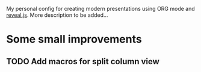 My personal config for creating modern presentations using ORG mode and [[https://revealjs.com][reveal.js]].
More description to be added...

* Some small improvements
** TODO Add macros for split column view
